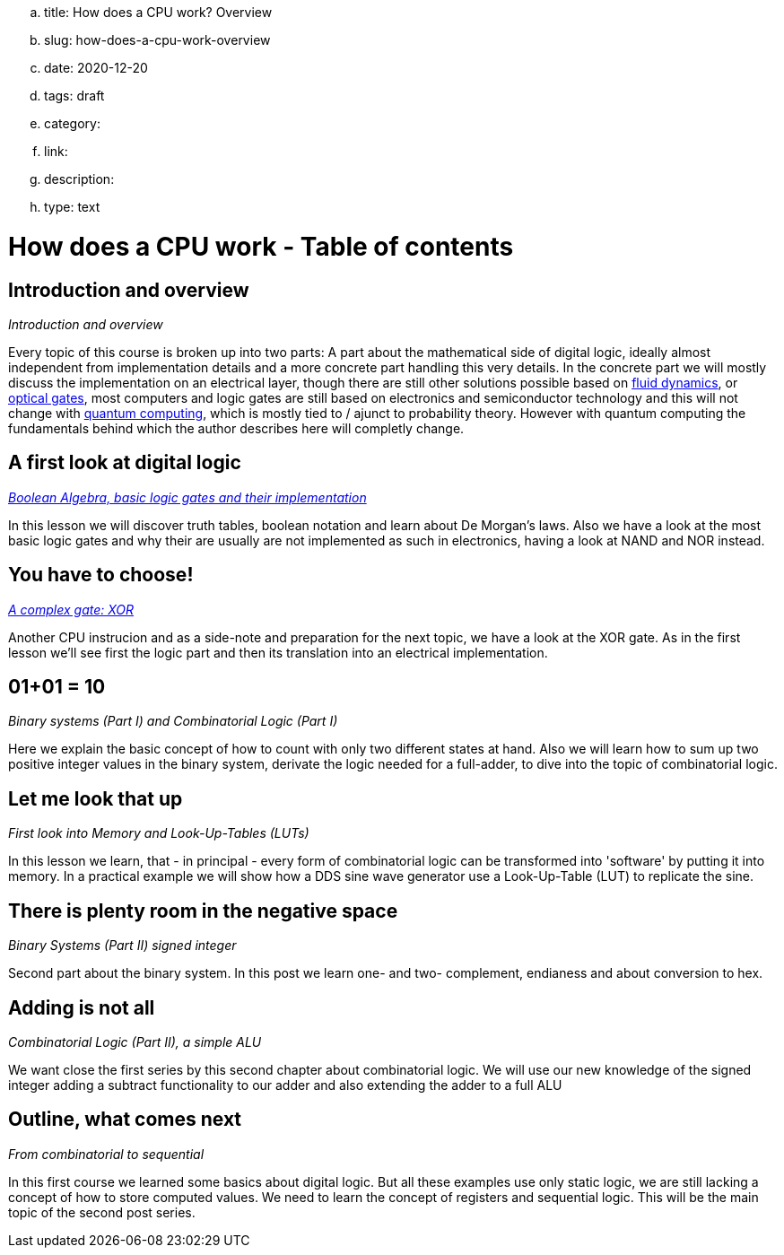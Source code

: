 .. title: How does a CPU work? Overview
.. slug: how-does-a-cpu-work-overview
.. date: 2020-12-20
.. tags: draft
.. category:
.. link:
.. description:
.. type: text

= How does a CPU work - Table of contents

==  *Introduction and overview*

_Introduction and overview_

Every topic of this course is broken up into two parts:
A part about the mathematical side of digital logic,
ideally almost independent from implementation details
and a more concrete part handling this very details.
In the concrete part we will mostly discuss the implementation
on an electrical layer, though there are still other solutions
possible based on https://erik-engheim.medium.com/microprocessors-running-on-air-a47a702dd41f[fluid dynamics], 
or https://www.photonics.com/Articles/All-Optical_Logic_Gates_Show_Promise_for_Optical/a63226[optical gates], 
most computers and logic gates are still based on electronics and semiconductor technology and this will not 
change with https://www.azom.com/article.aspx?ArticleID=17173[quantum computing], which is mostly tied to / ajunct to
probability theory. However with quantum computing
the fundamentals behind which the author describes here will completly change.

==  *A first look at digital logic*

_https://wehrend.uber.space/posts/how-does-a-cpu-work-boolean-algebra.html[Boolean Algebra, basic logic gates and their implementation]_

In this lesson we will discover truth tables, boolean notation and learn about
De Morgan's laws.
Also we have a look at the most basic logic gates and why their are usually are not
implemented as such in electronics, having a look at NAND and NOR instead.

==  *You have to choose!*

_https://wehrend.uber.space/posts/how-does-a-cpu-work-xor.html[A complex gate: XOR]_

Another CPU instrucion and as a side-note and preparation for the next topic, 
we have a look at the XOR gate. As in the first lesson we'll see first the logic 
part and then its translation into an electrical implementation.


==  *01+01 = 10*

_Binary systems (Part I) and Combinatorial Logic (Part I)_

Here we explain the basic concept of how to count with only two different states at hand.
Also we will learn how to sum up two positive integer values in the binary system, derivate
the logic needed for a full-adder, to dive into the topic of combinatorial logic.


==  *Let me look that up*

_First look into Memory and Look-Up-Tables (LUTs)_

In this lesson we learn, that - in principal - every form of combinatorial logic
can be transformed into 'software' by putting it into memory. In a practical example we will
show how a DDS sine wave generator use a Look-Up-Table (LUT) to replicate the sine.


==  *There is plenty room in the negative space*

_Binary Systems (Part II) signed integer_

Second part about the binary system. In this post we learn one- and two-
complement, endianess and about conversion to hex.


==  *Adding is not all*

_Combinatorial Logic (Part II), a simple ALU_

We want close the first series by this second chapter about combinatorial logic.
We will use our new knowledge of the signed integer adding a subtract functionality
to our adder and also extending the adder to a full ALU


==  *Outline, what comes next*

_From combinatorial to sequential_

In this first course we learned some basics about digital logic. But all these examples
use only static logic, we are still lacking a concept of how to store computed values.
We need to learn the concept of registers and sequential logic.
This will be the main topic of the second post series.
